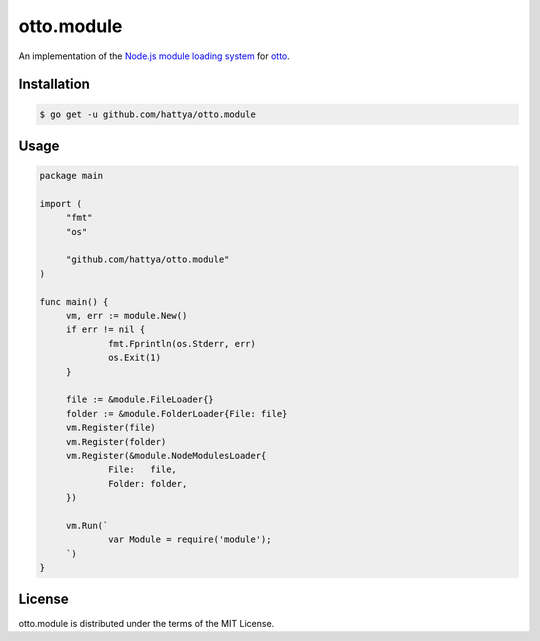 otto.module
===========

An implementation of the `Node.js module loading system`_ for otto_.

.. _Node.js module loading system: https://nodejs.org/api/modules.html
.. _otto: https://github.com/robertkrimen/otto


Installation
------------

.. code:: console

   $ go get -u github.com/hattya/otto.module


Usage
-----

.. code:: go

   package main

   import (
   	"fmt"
   	"os"

   	"github.com/hattya/otto.module"
   )

   func main() {
   	vm, err := module.New()
   	if err != nil {
   		fmt.Fprintln(os.Stderr, err)
   		os.Exit(1)
   	}

   	file := &module.FileLoader{}
   	folder := &module.FolderLoader{File: file}
   	vm.Register(file)
   	vm.Register(folder)
   	vm.Register(&module.NodeModulesLoader{
   		File:   file,
   		Folder: folder,
   	})

   	vm.Run(`
   		var Module = require('module');
   	`)
   }


License
-------

otto.module is distributed under the terms of the MIT License.
